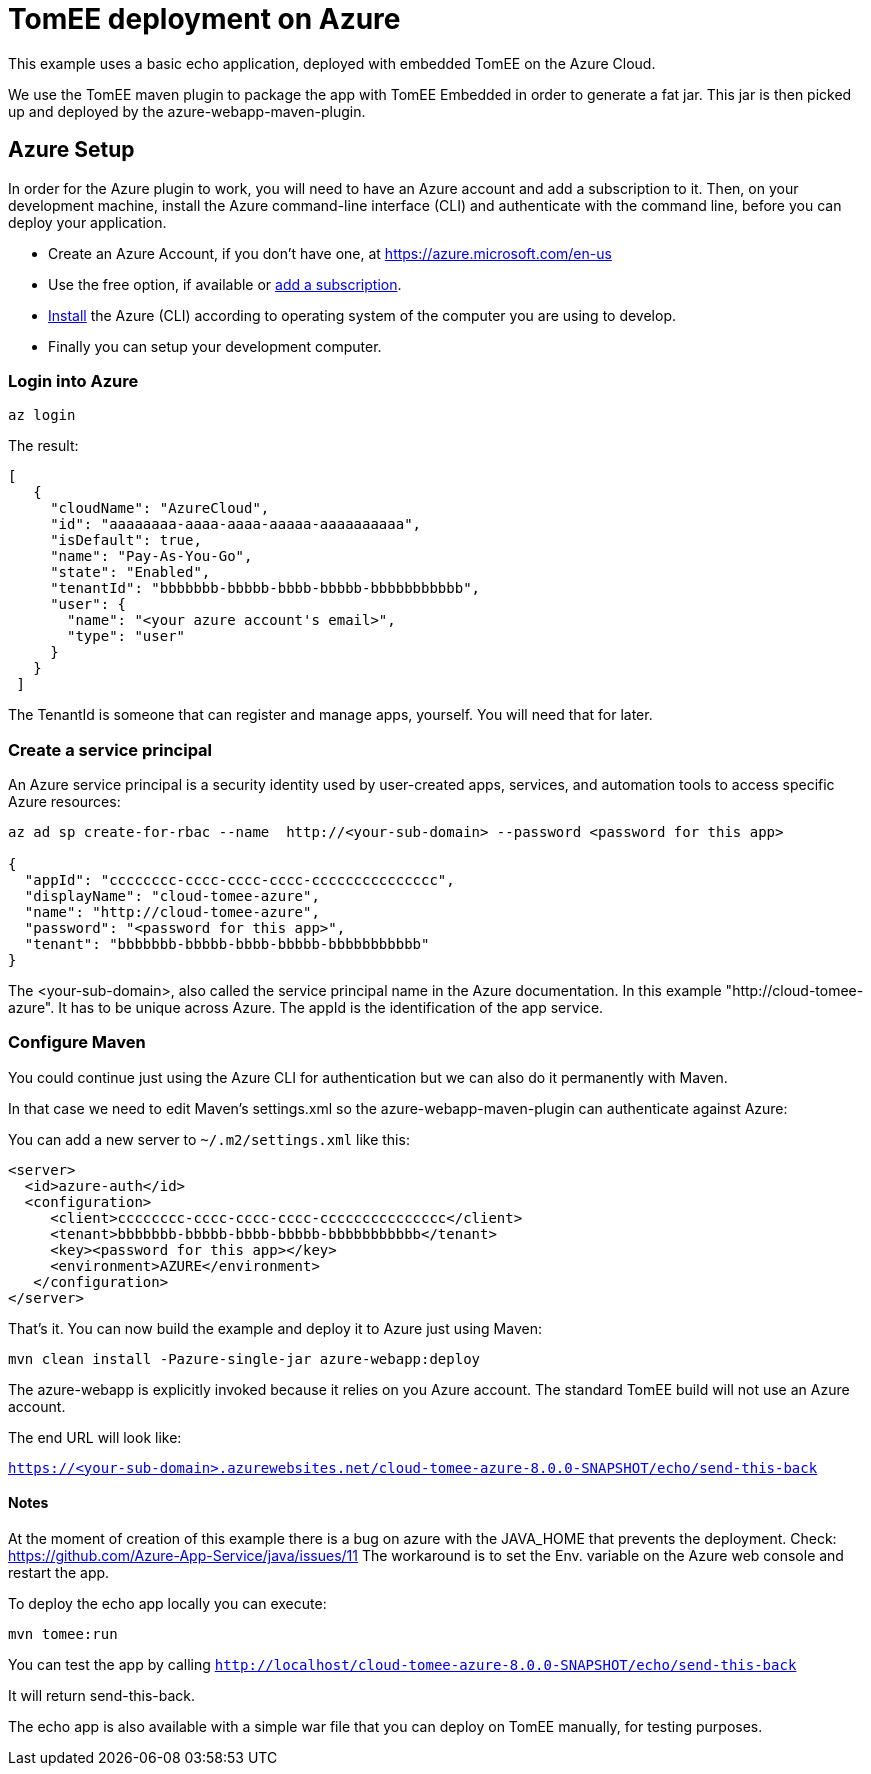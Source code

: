= TomEE deployment on Azure
:index-group: Unrevised
:jbake-type: page
:jbake-status: published

This example uses a basic echo application, deployed with embedded TomEE on the Azure Cloud.

We use the TomEE maven plugin to package the app with TomEE Embedded
in order to generate a fat jar. This jar is then picked up and deployed by the azure-webapp-maven-plugin.

== Azure Setup

In order for the Azure plugin to work, you will need to have an Azure account and add a subscription to it.
Then, on your development machine, install the Azure command-line interface (CLI) and authenticate with the command
line, before you can deploy your application.

- Create an Azure Account, if you don't have one, at https://azure.microsoft.com/en-us
- Use the free option, if available or https://portal.azure.com/#blade/Microsoft_Azure_Billing/SubscriptionsBlade[add a subscription].
- https://docs.microsoft.com/en-us/cli/azure/install-azure-cli?view=azure-cli-latest[Install] the Azure (CLI) according
to operating system of the computer you are using to develop.

- Finally you can setup your development computer.

=== Login into Azure

`az login`

The result:

----
[
   {
     "cloudName": "AzureCloud",
     "id": "aaaaaaaa-aaaa-aaaa-aaaaa-aaaaaaaaaa",
     "isDefault": true,
     "name": "Pay-As-You-Go",
     "state": "Enabled",
     "tenantId": "bbbbbbb-bbbbb-bbbb-bbbbb-bbbbbbbbbbb",
     "user": {
       "name": "<your azure account's email>",
       "type": "user"
     }
   }
 ]
----
The TenantId is someone that can register and manage apps, yourself. You will need that for later.


=== Create a service principal
An Azure service principal is a security identity used by user-created apps, services,
and automation tools to access specific Azure resources:

----
az ad sp create-for-rbac --name  http://<your-sub-domain> --password <password for this app>

{
  "appId": "cccccccc-cccc-cccc-cccc-ccccccccccccccc",
  "displayName": "cloud-tomee-azure",
  "name": "http://cloud-tomee-azure",
  "password": "<password for this app>",
  "tenant": "bbbbbbb-bbbbb-bbbb-bbbbb-bbbbbbbbbbb"
}
----
The <your-sub-domain>, also called the service principal name in the Azure documentation.
In this example "http://cloud-tomee-azure". It has to be unique across Azure.
The appId is the identification of the app service.

=== Configure Maven

You could continue just using the Azure CLI for authentication but we can also do it permanently with Maven.

In that case we need to edit Maven's settings.xml so the azure-webapp-maven-plugin can authenticate against Azure:

You can add a new server to `~/.m2/settings.xml` like this:
----
<server>
  <id>azure-auth</id>
  <configuration>
     <client>cccccccc-cccc-cccc-cccc-ccccccccccccccc</client>
     <tenant>bbbbbbb-bbbbb-bbbb-bbbbb-bbbbbbbbbbb</tenant>
     <key><password for this app></key>
     <environment>AZURE</environment>
   </configuration>
</server>
----
That's it. You can now build the example and deploy it to Azure just using Maven:

`mvn clean install -Pazure-single-jar azure-webapp:deploy`

The azure-webapp is explicitly invoked because it relies on you Azure account. The standard TomEE build will not use an Azure account.

The end URL will look like:

`https://<your-sub-domain>.azurewebsites.net/cloud-tomee-azure-8.0.0-SNAPSHOT/echo/send-this-back`

==== Notes

At the moment of creation of this example there is a bug on azure with the JAVA_HOME that prevents the deployment.
Check: https://github.com/Azure-App-Service/java/issues/11
The workaround is to set the Env. variable on the Azure web console and restart the app.

To deploy the echo app locally you can execute:

`mvn tomee:run`

You can test the app by calling `http://localhost/cloud-tomee-azure-8.0.0-SNAPSHOT/echo/send-this-back`

It will return send-this-back.

The echo app is also available with a simple war file that you can deploy on TomEE manually, for testing purposes.
